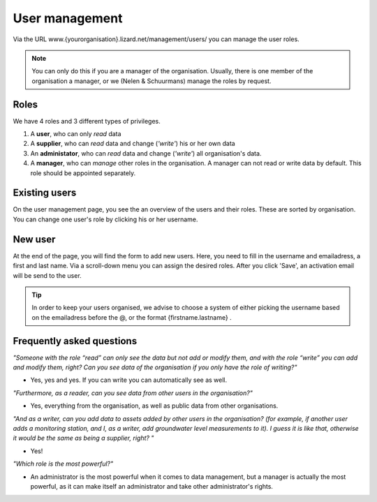 User management
================

Via the URL www.{yourorganisation}.lizard.net/management/users/ you can manage the user roles. 

.. image:: /images/user2.JPG


.. note::
	You can only do this if you are a manager of the organisation. Usually, there is one member of the organisation a manager, or we (Nelen & Schuurmans) manage the roles by request.

Roles
--------------- 

We have 4 roles and 3 different types of privileges. 

1. A **user**, who can only *read* data
2. A **supplier**, who can *read* data and change (*'write'*) his or her own data
3. An **administator**, who can *read* data and change (*'write'*) all organisation's data. 
4. A **manager**, who can *manage* other roles in the organisation. A manager can not read or write data by default. This role should be appointed separately. 


	
Existing users
---------------	

On the user management page, you see the an overview of the users and their roles. These are sorted by organisation. You can change one user's role by clicking his or her username. 
	
	
New user	
----------

.. image:: /images/user1.JPG

At the end of the page, you will find the form to add new users. Here, you need to fill in the username and emailadress, a first and last name. Via a scroll-down menu you can assign the desired roles. 
After you click 'Save', an activation email will be send to the user.

.. tip::
	In order to keep your users organised, we advise to choose a system of either picking the username based on the emailadress before the @, or the format {firstname.lastname} . 


Frequently asked questions	
---------------------------


  
*"Someone with the role “read” can only see the data but not add or modify them, and with the role “write” you can add and modify them, right? Can you see data of the organisation if you only have the role of writing?"*

- Yes, yes and yes. If you can write you can automatically see as well. 

*"Furthermore, as a reader, can you see data from other users in the organisation?"*

- Yes, everything from the organisation, as well as public data from other organisations. 

*"And as a writer, can you add data to assets added by other users in the organisation? (for example, if another user adds a monitoring station, and I, as a writer, add groundwater level measurements to it). I guess it is like that, otherwise it would be the same as being a supplier, right? "*

- Yes!    
   
*"Which role is the most powerful?"*

- An administrator is the most powerful when it comes to data management, but a manager is actually the most powerful, as it can make itself an administrator and take other administrator's rights. 
   





